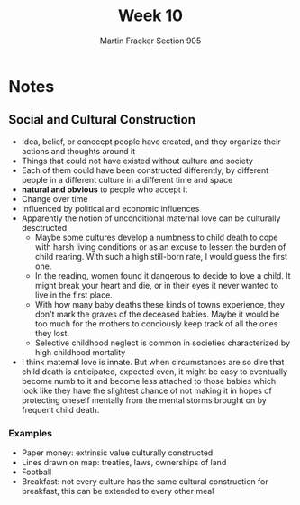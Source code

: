 #+OPTIONS: toc:nil num:nil
#+AUTHOR: Martin Fracker Section 905
#+LATEX_HEADER: \usepackage[margin=1in]{geometry}
#+TITLE: Week 10
* Notes
** Social and Cultural Construction
- Idea, belief, or conecept people have created, and they organize their actions
  and thoughts around it
- Things that could not have existed without culture and society
- Each of them could have been constructed differently, by different people in a
  different culture in a different time and space
- *natural and obvious* to people who accept it 
- Change over time
- Influenced by political and economic influences
- Apparently the notion of unconditional maternal love can be culturally desctructed
  - Maybe some cultures develop a numbness to child death to cope with harsh
    living conditions or as an excuse to lessen the burden of child rearing.
    With such a high still-born rate, I would guess the first one.
  - In the reading, women found it dangerous to decide to love a child. It might
    break your heart and die, or in their eyes it never wanted to live in the
    first place.
  - With how many baby deaths these kinds of towns experience, they don't mark
    the graves of the deceased babies. Maybe it would be too much for the
    mothers to conciously keep track of all the ones they lost.
  - Selective childhood neglect is common in societies characterized by high
    childhood mortality
- I think maternal love is innate. But when circumstances are so dire that child
  death is anticipated, expected even, it might be easy to eventually become
  numb to it and become less attached to those babies which look like they have
  the slightest chance of not making it in hopes of protecting oneself mentally
  from the mental storms brought on by frequent child death.
*** Examples
- Paper money: extrinsic value culturally constructed
- Lines drawn on map: treaties, laws, ownerships of land
- Football
- Breakfast: not every culture has the same cultural construction for breakfast,
  this can be extended to every other meal
